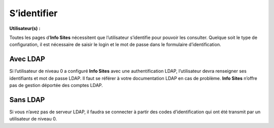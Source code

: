 S’identifier
============
**Utilisateur(s) :** |user_niv0| |user_niv1| |user_niv2| |user_niv3|

Toutes les pages d’**Info Sites** nécessitent que l’utilisateur s’identifie pour pouvoir les consulter. Quelque soit le type de configuration, il est nécessaire de saisir le login et le mot de passe dans le formulaire d’identification.

Avec LDAP
^^^^^^^^^
Si l’utilisateur de niveau 0 a configuré **Info Sites** avec une authentification LDAP, l’utilisateur devra renseigner ses identifiants et mot de passe LDAP. Il faut se référer à votre documentation LDAP en cas de problème. **Info Sites** n’offre pas de gestion déportée des comptes LDAP.

Sans LDAP
^^^^^^^^^
Si vous n’avez pas de serveur LDAP, il faudra se connecter à partir des codes d’identification qui ont été transmit par un utilisateur de niveau 0.


.. |user_niv3| image:: ../_static/user_niv3-16.png
.. |user_niv2| image:: ../_static/user_niv2-16.png
.. |user_niv1| image:: ../_static/user_niv1-16.png
.. |user_niv0| image:: ../_static/user_niv0-16.png
.. |user_supprime| image:: ../_static/user_supprime-16.png

